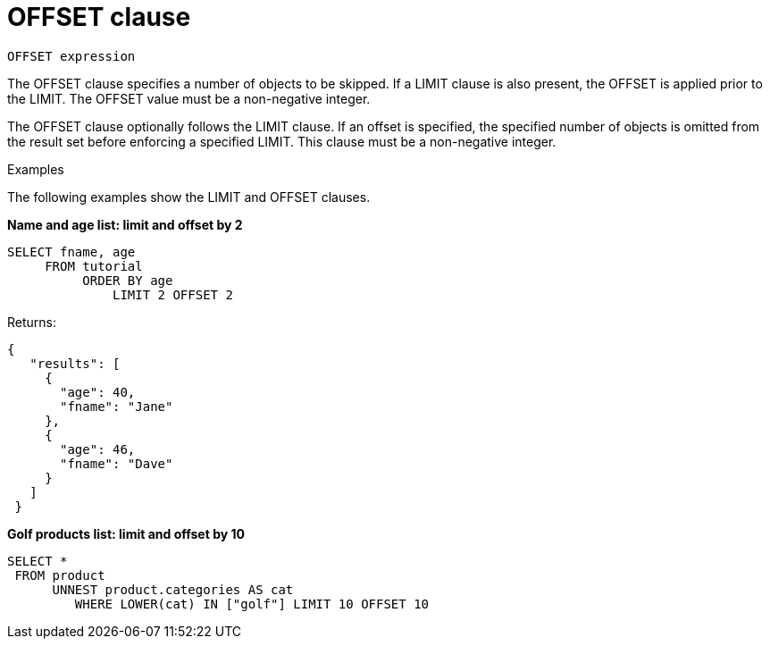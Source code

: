 = OFFSET clause
:page-type: concept

----
OFFSET expression
----

The OFFSET clause specifies a number of objects to be skipped.
If a LIMIT clause is also present, the OFFSET is applied prior to the LIMIT.
The OFFSET value must be a non-negative integer.

The OFFSET clause optionally follows the LIMIT clause.
If an offset is specified, the specified number of objects is omitted from the result set before enforcing a specified LIMIT.
This clause must be a non-negative integer.

Examples

The following examples show the LIMIT and OFFSET clauses.

*Name and age list: limit and offset by 2*

----
SELECT fname, age
     FROM tutorial
          ORDER BY age
              LIMIT 2 OFFSET 2
----

Returns:

----
{
   "results": [
     {
       "age": 40,
       "fname": "Jane"
     },
     {
       "age": 46,
       "fname": "Dave"
     }
   ]
 }
----

*Golf products list: limit and offset by 10*

----
SELECT *
 FROM product
      UNNEST product.categories AS cat
         WHERE LOWER(cat) IN ["golf"] LIMIT 10 OFFSET 10
----
